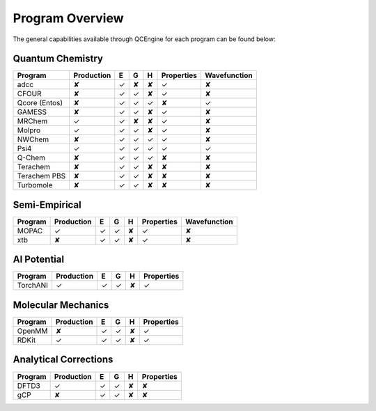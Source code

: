 Program Overview
================

The general capabilities available through QCEngine for each program can be
found below:

Quantum Chemistry
-----------------

+---------------+------------+---+---+---+------------+--------------+
| Program       | Production | E | G | H | Properties | Wavefunction |
+===============+============+===+===+===+============+==============+
| adcc          | ✘          | ✓ | ✘ | ✘ | ✓          | ✘            |
+---------------+------------+---+---+---+------------+--------------+
| CFOUR         | ✘          | ✓ | ✓ | ✘ | ✓          | ✘            |
+---------------+------------+---+---+---+------------+--------------+
| Qcore (Entos) | ✘          | ✓ | ✓ | ✓ | ✘          | ✓            |
+---------------+------------+---+---+---+------------+--------------+
| GAMESS        | ✘          | ✓ | ✓ | ✘ | ✓          | ✘            |
+---------------+------------+---+---+---+------------+--------------+
| MRChem        | ✓          | ✓ | ✘ | ✘ | ✓          | ✘            |
+---------------+------------+---+---+---+------------+--------------+
| Molpro        | ✓          | ✓ | ✓ | ✘ | ✓          | ✘            |
+---------------+------------+---+---+---+------------+--------------+
| NWChem        | ✘          | ✓ | ✓ | ✓ | ✓          | ✘            |
+---------------+------------+---+---+---+------------+--------------+
| Psi4          | ✓          | ✓ | ✓ | ✓ | ✓          | ✓            |
+---------------+------------+---+---+---+------------+--------------+
| Q-Chem        | ✘          | ✓ | ✓ | ✓ | ✘          | ✘            |
+---------------+------------+---+---+---+------------+--------------+
| Terachem      | ✘          | ✓ | ✓ | ✘ | ✘          | ✘            |
+---------------+------------+---+---+---+------------+--------------+
| Terachem PBS  | ✘          | ✓ | ✓ | ✘ | ✘          | ✘            |
+---------------+------------+---+---+---+------------+--------------+
| Turbomole     | ✘          | ✓ | ✓ | ✘ | ✘          | ✘            |
+---------------+------------+---+---+---+------------+--------------+

Semi-Empirical
--------------

+------------+------------+---+---+---+------------+--------------+
| Program    | Production | E | G | H | Properties | Wavefunction +
+============+============+===+===+===+============+==============+
| MOPAC      | ✓          | ✓ | ✓ | ✘ | ✓          | ✘            |
+------------+------------+---+---+---+------------+--------------+
| xtb        | ✘          | ✓ | ✓ | ✘ | ✓          | ✘            |
+------------+------------+---+---+---+------------+--------------+

AI Potential
------------

+------------+------------+---+---+---+------------+
| Program    | Production | E | G | H | Properties |
+============+============+===+===+===+============+
| TorchANI   | ✓          | ✓ | ✓ | ✘ | ✓          |
+------------+------------+---+---+---+------------+

Molecular Mechanics
-------------------

+------------+------------+---+---+---+------------+
| Program    | Production | E | G | H | Properties |
+============+============+===+===+===+============+
| OpenMM     | ✘          | ✓ | ✓ | ✘ | ✓          |
+------------+------------+---+---+---+------------+
| RDKit      | ✓          | ✓ | ✓ | ✘ | ✓          |
+------------+------------+---+---+---+------------+

Analytical Corrections
----------------------

+------------+------------+---+---+---+------------+
| Program    | Production | E | G | H | Properties |
+============+============+===+===+===+============+
| DFTD3      | ✓          | ✓ | ✓ | ✘ | ✘          |
+------------+------------+---+---+---+------------+
| gCP        | ✘          | ✓ | ✓ | ✘ | ✘          |
+------------+------------+---+---+---+------------+
